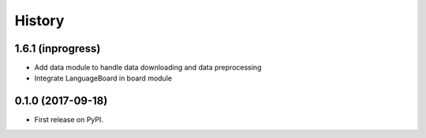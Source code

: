 =======
History
=======

1.6.1 (inprogress)
------------------

* Add data module to handle data downloading and data preprocessing
* Integrate LanguageBoard in board module

0.1.0 (2017-09-18)
------------------

* First release on PyPI.
